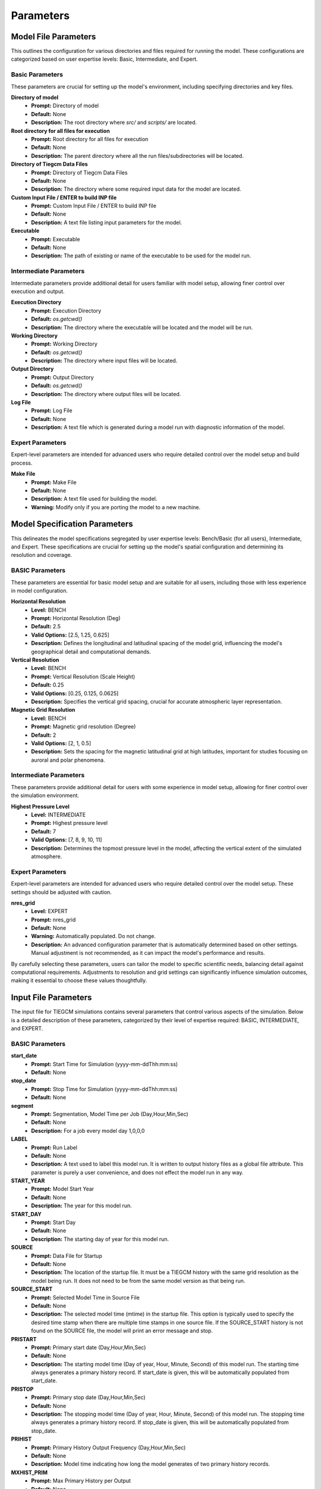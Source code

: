 
Parameters
=====

Model File Parameters
----------------

This outlines the configuration for various directories and files required for running the model. These configurations are categorized based on user expertise levels: Basic, Intermediate, and Expert.

Basic Parameters
""""""""""""""""""""

These parameters are crucial for setting up the model's environment, including specifying directories and key files.

**Directory of model**
    - **Prompt:** Directory of model
    - **Default:** None
    - **Description:** The root directory where `src/` and `scripts/` are located.

**Root directory for all files for execution**
    - **Prompt:** Root directory for all files for execution
    - **Default:** None
    - **Description:** The parent directory where all the run files/subdirectories will be located.

**Directory of Tiegcm Data Files**
    - **Prompt:** Directory of Tiegcm Data Files
    - **Default:** None
    - **Description:** The directory where some required input data for the model are located.

**Custom Input File / ENTER to build INP file**
    - **Prompt:** Custom Input File / ENTER to build INP file
    - **Default:** None
    - **Description:** A text file listing input parameters for the model.

**Executable**
    - **Prompt:** Executable
    - **Default:** None
    - **Description:** The path of existing or name of the executable to be used for the model run.

Intermediate Parameters
""""""""""""""""""""

Intermediate parameters provide additional detail for users familiar with model setup, allowing finer control over execution and output.

**Execution Directory**
    - **Prompt:** Execution Directory
    - **Default:** `os.getcwd()`
    - **Description:** The directory where the executable will be located and the model will be run.

**Working Directory**
    - **Prompt:** Working Directory
    - **Default:** `os.getcwd()`
    - **Description:** The directory where input files will be located.

**Output Directory**
    - **Prompt:** Output Directory
    - **Default:** `os.getcwd()`
    - **Description:** The directory where output files will be located.

**Log File**
    - **Prompt:** Log File
    - **Default:** None
    - **Description:** A text file which is generated during a model run with diagnostic information of the model.

Expert Parameters
""""""""""""""""""""

Expert-level parameters are intended for advanced users who require detailed control over the model setup and build process.

**Make File**
    - **Prompt:** Make File
    - **Default:** None
    - **Description:** A text file used for building the model.
    - **Warning:** Modify only if you are porting the model to a new machine.
  

Model Specification Parameters
----------------

This delineates the model specifications segregated by user expertise levels: Bench/Basic (for all users), Intermediate, and Expert. These specifications are crucial for setting up the model's spatial configuration and determining its resolution and coverage.

BASIC Parameters
""""""""""""""""""""

These parameters are essential for basic model setup and are suitable for all users, including those with less experience in model configuration.

**Horizontal Resolution**
    - **Level:** BENCH
    - **Prompt:** Horizontal Resolution (Deg)
    - **Default:** 2.5
    - **Valid Options:** [2.5, 1.25, 0.625]
    - **Description:** Defines the longitudinal and latitudinal spacing of the model grid, influencing the model's geographical detail and computational demands.

**Vertical Resolution**
    - **Level:** BENCH
    - **Prompt:** Vertical Resolution (Scale Height)
    - **Default:** 0.25
    - **Valid Options:** [0.25, 0.125, 0.0625]
    - **Description:** Specifies the vertical grid spacing, crucial for accurate atmospheric layer representation.

**Magnetic Grid Resolution**
    - **Level:** BENCH
    - **Prompt:** Magnetic grid resolution (Degree)
    - **Default:** 2
    - **Valid Options:** [2, 1, 0.5]
    - **Description:** Sets the spacing for the magnetic latitudinal grid at high latitudes, important for studies focusing on auroral and polar phenomena.

Intermediate Parameters
""""""""""""""""""""

These parameters provide additional detail for users with some experience in model setup, allowing for finer control over the simulation environment.

**Highest Pressure Level**
    - **Level:** INTERMEDIATE
    - **Prompt:** Highest pressure level
    - **Default:** 7
    - **Valid Options:** [7, 8, 9, 10, 11]
    - **Description:** Determines the topmost pressure level in the model, affecting the vertical extent of the simulated atmosphere.

Expert Parameters
""""""""""""""""""""

Expert-level parameters are intended for advanced users who require detailed control over the model setup. These settings should be adjusted with caution.

**nres_grid**
    - **Level:** EXPERT
    - **Prompt:** nres_grid
    - **Default:** None
    - **Warning:** Automatically populated. Do not change.
    - **Description:** An advanced configuration parameter that is automatically determined based on other settings. Manual adjustment is not recommended, as it can impact the model's performance and results.

By carefully selecting these parameters, users can tailor the model to specific scientific needs, balancing detail against computational requirements. Adjustments to resolution and grid settings can significantly influence simulation outcomes, making it essential to choose these values thoughtfully.


Input File Parameters
----------------

The input file for TIEGCM simulations contains several parameters that control various aspects of the simulation. Below is a detailed description of these parameters, categorized by their level of expertise required: BASIC, INTERMEDIATE, and EXPERT.

BASIC Parameters
""""""""""""""""""""

**start_date**
    - **Prompt:** Start Time for Simulation (yyyy-mm-ddThh:mm:ss)
    - **Default:** None

**stop_date**
    - **Prompt:** Stop Time for Simulation (yyyy-mm-ddThh:mm:ss)
    - **Default:** None

**segment**
    - **Prompt:** Segmentation, Model Time per Job (Day,Hour,Min,Sec)
    - **Default:** None
    - **Description:** For a job every model day 1,0,0,0

**LABEL**
    - **Prompt:** Run Label
    - **Default:** None
    - **Description:** A text used to label this model run. It is written to output history files as a global file attribute. This parameter is purely a user convenience, and does not effect the model run in any way.

**START_YEAR**
    - **Prompt:** Model Start Year
    - **Default:** None
    - **Description:** The year for this model run.

**START_DAY**
    - **Prompt:** Start Day
    - **Default:** None
    - **Description:** The starting day of year for this model run.

**SOURCE**
    - **Prompt:** Data File for Startup
    - **Default:** None
    - **Description:** The location of the startup file. It must be a TIEGCM history with the same grid resolution as the model being run. It does not need to be from the same model version as that being run.

**SOURCE_START**
    - **Prompt:** Selected Model Time in Source File
    - **Default:** None
    - **Description:** The selected model time (mtime) in the startup file. This option is typically used to specify the desired time stamp when there are multiple time stamps in one source file. If the SOURCE_START history is not found on the SOURCE file, the model will print an error message and stop.

**PRISTART**
    - **Prompt:** Primary start date (Day,Hour,Min,Sec)
    - **Default:** None
    - **Description:** The starting model time (Day of year, Hour, Minute, Second) of this model run. The starting time always generates a primary history record. If start_date is given, this will be automatically populated from start_date.

**PRISTOP**
    - **Prompt:** Primary stop date (Day,Hour,Min,Sec)
    - **Default:** None
    - **Description:** The stopping model time (Day of year, Hour, Minute, Second) of this model run. The stopping time always generates a primary history record. If stop_date is given, this will be automatically populated from stop_date.

**PRIHIST**
    - **Prompt:** Primary History Output Frequency (Day,Hour,Min,Sec)
    - **Default:** None
    - **Description:** Model time indicating how long the model generates of two primary history records.

**MXHIST_PRIM**
    - **Prompt:** Max Primary History per Output
    - **Default:** None
    - **Description:** The maximum number of records in one primary history file. When this amount of histories have been written to the current OUTPUT file, the next OUTPUT file is created and it receives subsequent histories. This parameter can be adjusted to control the size of primary output files.

**OUTPUT**
    - **Prompt:** Primary Output
    - **Default:** None
    - **Description:** The filenames of primary history files. Multiple files are supported.

**SECSTART**
    - **Prompt:** Start Time for Secondary History Output (Day,Hour,Min,Sec)
    - **Default:** None
    - **Description:** The starting model time (Day of year, Hour, Minute, Second) to generate the first secondary history record. If start_date is given, this will be automatically populated from start_date.

**SECSTOP**
    - **Prompt:** Stop Time for Secondary History Output (Day,Hour,Min,Sec)
    - **Default:** None
    - **Description:** The stopping model time (Day of year, Hour, Minute, Second) to generate the last secondary history record. If stop_date is given, this will be automatically populated from stop_date.

**SECHIST**
    - **Prompt:** Secondary History Output Frequency (Day,Hour,Min,Sec)
    - **Default:** None
    - **Description:** Model time indicating how long the model generates of two secondary history records.

**MXHIST_SECH**
    - **Prompt:** Max Secondary History per Output
    - **Default:** None
    - **Description:** The maximum number of records in one secondary history file. When this amount of histories have been written to the current SECOUT file, the next SECOUT file is created and it receives subsequent histories. This parameter can be adjusted to control the size of secondary output files.

**SECOUT**
    - **Prompt:** Secondary Output
    - **Default:** None
    - **Description:** The filenames of secondary history files. Multiple files are supported.

**SECFLDS**
    - **Prompt:** Secondary Output Fields
    - **Default:** ["TN", "UN", "VN", "NE", "TEC", "POTEN", "Z", "ZG"]
    - **Description:** Names of history fields to be outputted. These may be either fields that are also saved on primary histories (so-called "prognostic" fields), fields that have been requested via addfld calls in the source code, or fields available via the diagnostics module.

**STEP**
    - **Prompt:** Model Time Step in Seconds
    - **Default:** None
    - **Description:** The time step of the model in seconds. Default value is 60 seconds for 5-degree resolution, 30 seconds for 2.5-degree resolution, 10 seconds for 1.25-degree resolution, and 5 seconds for 0.625-degree resolution. During periods of quiet solar activity, the model can often be run at larger time steps. During periods of intense solar activity, the model may become numerically unstable. In this case, reducing the time step may be necessary for the model get through the rough period.

**NSTEP_SUB**
    - **Prompt:** Number of O+ Sub-Cycling per Time Step
    - **Default:** 10
    - **Description:** The number of iterations in one model time step for the O+ solver, the actual O+ time step is STEP/NSTEP_SUB.

**POTENTIAL_MODEL**
    - **Prompt:** High-Latitude Potential Model
    - **Default:** "HEELIS"
    - **Valid Options:** ["HEELIS", "WEIMER"]
    - **Description:** The high-latitude potential model used to calculate electric potential above a specified latitude. It can be either Heelis or Weimer.

**GPI_NCFILE**
    - **Prompt:** GPI Data File
    - **Default:** None
    - **Description:** The location of the GPI file containing 3-hourly KP and daily F107, F107A to drive high-latitude convection and the auroral precipitation oval.
    - **Warning:** If GPI_NCFILE is specified, then KP and POWER/CTPOTEN are skipped. If further POTENTIAL_MODEL is WEIMER and IMF_NCFILE is specified, then the Weimer model and aurora will be driven by the IMF data, and only F107 and F107A will be read from the GPI data file.

**IMF_NCFILE**
    - **Prompt:** IMF Data File
    - **Default:** None
    - **Description:** The location of the IMF file containing hourly BXIMF, BYIMF, BZIMF, SWDEN, SWVEL. The data will be used to drive the Weimer 2005 potential model.
    - **Warning:** This can be set only if POTENTIAL_MODEL is WEIMER. If IMF file is specified BXIMF, BYIMF, BZIMF, SWDEN, and SWVEL are skipped. If the current model time is not available on the IMF data file, the model will print an error message and stop.

**KP**
    - **Prompt:** Geomagnetic Activity Index
    - **Default:** None
    - **Warning:** If KP is specified and POWER and/or CTPOTEN are skipped, then the given KP will be used to calculate POWER and/or CTPOTEN using empirical formulas, which are used in auroral parameterization and Heelis model.

**POWER**
    - **Prompt:** Hemispheric Power
    - **Default:** None
    - **Description:** Used in auroral parameterization and Heelis model.

**CTPOTEN**
    - **Prompt:** Cross-Tail Potential
    - **Default:** None
    - **Description:** Used in the auroral parameterization and Heelis model.
    - **Warning:** If POTENTIAL_MODEL is WEIMER, then the user is not allowed to provide CTPOTEN because it will be calculated from the Weimer electric potential.

**BXIMF**
    - **Prompt:** Interplanetary Magnetic Field Bx in nT
    - **Default:** None
    - **Warning:** Only used if POTENTIAL_MODEL is WEIMER

**BYIMF**
    - **Prompt:** Interplanetary Magnetic Field By in nT
    - **Default:** None
    - **Warning:** Only used if POTENTIAL_MODEL is WEIMER

**BZIMF**
    - **Prompt:** Interplanetary Magnetic Field Bz in nT
    - **Default:** None
    - **Warning:** Only used if POTENTIAL_MODEL is WEIMER

**SWDEN**
    - **Prompt:** Solar Wind Density in cm-3
    - **Default:** None
    - **Warning:** Only used if POTENTIAL_MODEL is WEIMER

**SWVEL**
    - **Prompt:** Solar Wind Velocity in km/s
    - **Default:** None
    - **Warning:** Only used if POTENTIAL_MODEL is WEIMER

**F107**
    - **Prompt:** Daily F10.7
    - **Default:** None
    - **Description:** Daily 10.7 cm solar flux.

**F107A**
    - **Prompt:** 81-Day Average of F10.7
    - **Default:** None
    - **Description:** 81-day averaged 10.7 cm solar flux.

INTERMEDIATE Parameters
""""""""""""""""""""

**AMIENH,AMIESH**
    - **Prompt:** AMIE Northern and Southern Hemisphere Data
    - **Default:** None
    - **Description:** Data files containing output from the AMIE model to be imported into TIEGCM. AMIENH is northern hemisphere, AMIESH is southern hemisphere. Contact Gang Lu (ganglu@ucar.edu) for more information.

**BGRDDATA_NCFILE**
    - **Prompt:** Data File for Zonal Mean Climatology of T, U, V, Z
    - **Default:** None
    - **Description:** Data file providing zonal mean climatology of T, U, V, and Z coming from either empirical models (e.g., MSIS, HWM) or reanalysis data (e.g., NOGAPS-ALPHA). If no input file is specified, a flat lower boundary (U = V = 0, T = 181K, Z = 96.4km) is employed by default.

**GSWM_MI_DI_NCFILE**
    - **Prompt:** Data File for Migrating Diurnal Tidal Perturbation of T, U, V, Z from GSWM
    - **Default:** None
    - **Description:** The location of Global Scale Wave Model files containing migrating diurnal tidal perturbations.

**GSWM_MI_SDI_NCFILE**
    - **Prompt:** Data File for Migrating Semi-Diurnal Tidal Perturbation of T, U, V, Z from GSWM
    - **Default:** None
    - **Description:** The location of Global Scale Wave Model files containing migrating semidiurnal tidal perturbations.

**GSWM_NM_DI_NCFILE**
    - **Prompt:** Data File for Non-Migrating Diurnal Tidal Perturbation of T, U, V, Z from GSWM
    - **Default:** None
    - **Description:** The location of Global Scale Wave Model files containing nonmigrating diurnal tidal perturbations.

**GSWM_NM_SDI_NCFILE**
    - **Prompt:** Data File for Non-Migrating Semi-Diurnal Tidal Perturbation of T, U, V, Z from GSWM
    - **Default:** None
    - **Description:** The location of Global Scale Wave Model files containing nonmigrating semidiurnal tidal perturbations.

**CTMT_NCFILE**
    - **Prompt:** Data File for Tidal Perturbation of T, U, V, Z from CTMT
    - **Default:** None
    - **Description:** The location of Climatological Tidal Model of the Thermosphere files containing all tidal perturbations.

EXPERT Parameters
""""""""""""""""""""

**CALENDAR_ADVANCE**
    - **Prompt:** Flag Controling Whether the Model Date Changes Across One Day
    - **Default:** 1
    - **Valid Options:** [0, 1]
    - **Description:** If CALENDAR_ADVANCE is 1, then the calendar time is advanced from START_DAY, iday (init_module) is incremented every 24 hours, and the sun's declination and longitude is recalculated (see sub advance_day in advance.F and sub sunloc in magfield.F), thereby allowing seasonal change to take place. The earth's orbital eccentricity "sfeps" is also updated as a 6% variation in solar output over a year. If 0, the model date doesn't change and is referred to as a "steady-state" run. This is often used to advance the model to a "steady-state" for a given date, prior to a production run with CALENDAR_ADVANCE=1.

**TIDE,TIDE2**
    - **Prompt:** Hough Mode Amplitudes and Phases of Semi-Diurnal/Diurnal Tides
    - **Default:** None
    - **Warning:** TIDE and TIDE2 should be specified only for experiments where amplitude and phases of the tides must be used.

**AURORA**
    - **Prompt:** Flag for Auroral Parameterization
    - **Default:** 1
    - **Valid Options:** [0, 1]
    - **Description:** If AURORA is 1, use Roble & Ridley (1987) auroral model; if 0, no auroral model is applied.

**DYNAMO**
    - **Prompt:** Flag for Electrodynamo Calculation
    - **Default:** 1
    - **Valid Options:** [0, 1]
    - **Description:** If DYNAMO is 1, then dynamo (pdynamo.F) will be called, and ion drift velocities will be calculated. If 0, then dynamo will not be called, and ion drift velocities will be zero.

**CALC_HELIUM**
    - **Prompt:** Flag for Helium Calculation
    - **Default:** 1
    - **Valid Options:** [0, 1]
    - **Description:** If CALC_HELIUM is 1, Helium is calculated as a major composition species. If 0, Helium is zeroed out. If CALC_HELIUM is 1 and the source history does not have Helium, then Helium will be initialized globally to 0.1154E-5.

**EDDY_DIF**
    - **Prompt:** Flag for Day-of-Year Dependent Eddy Diffusion Coefficient
    - **Default:** 0
    - **Valid Options:** [0, 1]
    - **Description:** If EDDY_DIF is 1, then day-of-year dependent eddy diffusion will be calculated, otherwise eddy diffusion will be set to pressure-dependent constants. See cons.F.

**JOULEFAC**
    - **Prompt:** Joule Heating Factor
    - **Default:** 1.5
    - **Description:** This factor is multiplied by the joule heating calculation (see subroutine qjoule_tn in qjoule.F).

**COLFAC**
    - **Prompt:** O-O+ Collision Frequency Factor
    - **Default:** 1.5
    - **Description:** O-O+ collision frequency, alias the "Burnside Factor". Default is 1.5, but there have been recommendations for 1.3. COLFAC is used in lamdas.F and oplus.F.

**ELECTRON_HEATING**
    - **Prompt:** Thermal Electron Heating Scheme
    - **Default:** 6
    - **Valid Options:** [4, 6]
    - **Description:** 4 for the 4th order scheme (Swartz & Nisbet 1972) and 6 for the 6th order scheme (Smithtro & Solomon 2008).

**HE_COEFS_NCFILE**
    - **Prompt:** Data File for Helium Coefficients
    - **Default:** None
    - **Description:** The location of Helium coefficient data file used for Helium upper boundary flux calculation.

**SABER_NCFILE**
    - **Prompt:** Data File for Tidal Perturbation of T, Z from SABER
    - **Default:** None
    - **Description:** The location of SABER files containing tidal perturbations of temperature and geopotential height.

**TIDI_NCFILE**
    - **Prompt:** Data File for Tidal Perturbation of U, V from TIDI
    - **Default:** None
    - **Description:** The location of TIDI files containing tidal perturbations of zonal and meridional neutral winds.

**OPDIFFCAP**
    - **Prompt:** Maximum O+ Ambipolar Diffusion coefficient
    - **Default:** 0
    - **Description:** Optional cap on ambipolar diffusion coefficient for O+. This can improve model stability in the topside F-region, but it is only recommended as a last resort since it will change model results. The default is 0, i.e., no cap. If this is non-zero (provided by the user), then it is implemented in subroutine rrk of src/oplus.F.

**CURRENT_PG**
    - **Prompt:** Flag for Pressure Gradient and Gravity Force in Electrodynamo
    - **Default:** 1
    - **Valid Options:** [0, 1]
    - **Description:** If CURRENT_PG is 1, current due to plasma pressure gradient and gravity is calculated and included as a forcing term in the dynamo equation (ignored if DYNAMO is 0).

**CURRENT_KQ**
    - **Prompt:** Flag for Current Sheet Calculation in Electrodynamo
    - **Default:** 0
    - **Valid Options:** [0, 1]
    - **Description:** If CURRENT_KQ is 1, then height-integrated current density of current sheet, and upward current density at the top of the ionosphere is calculated (ignored if DYNAMO is 0). See current.F90 to save JQR, JE13D, JE23D, KQPHI, KQLAM.

**DOECLIPSE**
    - **Prompt:** Flag for Eclipse Mask
    - **Default:** false
    - **Valid Options:** [true, false]
    - **Description:** Apply an Eclipse mask if an eclipse occurs during this event. Will do nothing if there are no eclipses during this event. Applies partial, annular, or total solar eclipse masks.

**ONEWAY**
    - **Prompt:** Enable One-way Coupling To Remix
    - **Default:** false
    - **Valid Options:** [true, false]
    - **Description:** Enable one-way coupling from remix to TIEGCM. Read remix h5 file. Must be named or linked as msphere.mix.h5.
    - **Warning:** HEELIS must be set for One-way Coupling

**other_input**
    - **Prompt:** Other input parameters
    - **Default:** [null]
    - **Warning:** Advanced usage only. Intended for users with a deep understanding of TIEGCM configurations and requirements.



PBS Job Parameters
----------------------------

This document details the configuration for PBS job parameters required for running the model on Derecho and Pleiades supercomputers. Parameters are organized by the system and user expertise levels: Basic, Intermediate, and Expert.

Derecho System Parameters
""""""""""""""""""""

Basic Parameters
""""""""""

**Project Code**
    - **Prompt:** Project Code
    - **Default:** P28100036
    - **Description:** Identifier for the project under which the job is submitted.

**Requested Wall Time**
    - **Prompt:** WARNING: You are responsible for ensuring that the wall time is sufficient to run a segment of your simulation! Requested wall time for each PBS job segment (HH:MM:SS)
    - **Default:** 12:00:00
    - **Warning:** Maximum walltime is 12:00:00.

Intermediate Parameters
""""""""""

**PBS Queue Name**
    - **Prompt:** PBS queue name
    - **Default:** main
    - **Valid Options:** [develop, main, preempt]
    - **Description:** The queue in which the job will be submitted.

**PBS Job Priority**
    - **Prompt:** PBS job priority
    - **Default:** regular
    - **Valid Options:** [premium, regular, economy, preempt]

Expert Parameters
""""""""""

**Select (Number of Nodes)**
    - **Prompt:** Number of nodes to request
    - **Default:** None
    - **Description:** Specifies the total number of nodes allocated for the job. Adjust based on the job's computational requirements.

**NCPUs (Cores per Node)**
    - **Prompt:** Number of cores per node
    - **Default:** None
    - **Description:** Determines the number of CPU cores per node. This should align with the parallelization and performance characteristics of your application.

**MPIProcs (MPI Ranks per Node)**
    - **Prompt:** Number of MPI ranks per node
    - **Default:** None
    - **Description:** Configures the distribution of MPI processes across the allocated nodes. This setting is pivotal for applications with MPI-based parallelization.

**NProcs (Total MPI Processes)**
    - **Prompt:** nprocs (nnodes * mpiprocs)
    - **Default:** None
    - **Description:** Automatically calculated as the product of nodes and MPI processes per node. It represents the total number of MPI processes deployed.

**Saved Module List**
    - **Prompt:** Saved Module List
    - **Description:** Optionally add a saved list or ENTER to add the individual modules.

**Modules to Load**
    - List of modules to be loaded for the job.

**Additional Settings**
    - **Prompt:** Additional settings or env variables
    - **Description:** Any extra PBS directives or environment variables to be set.

Pleiades System Parameters
""""""""""""""""""""

Basic Parameters
""""""""""

**PBS Queue Name**
    - **Prompt:** PBS queue name
    - **Default:** normal
    - **Valid Options:** [low, normal, long, debug, devel]
    - **Description:** The queue in which the job will be submitted on Pleiades.

**Requested Wall Time**
    - **Prompt:** WARNING: You are responsible for ensuring that the wall time is sufficient to run a segment of your simulation! Requested wall time for each PBS job segment (HH:MM:SS)
    - **Default:** 12:00:00
    - **Warning:** Maximum walltime on normal queue is 12:00:00.

Expert Parameters
""""""""""

**Model (System on PFE)**
    - **Prompt:** System on PFE to use
    - **Default:** "bro"
    - **Valid Options:** ["bro", "has", "ivy", "san"]
    - **Description:** Selects the specific hardware architecture within Pleiades to target for the job. Choice affects available resources and performance.

**Select (Number of Nodes)**
    - **Prompt:** Number of nodes to request
    - **Default:** None
    - **Description:** Defines the total number of compute nodes for the job. Essential for scaling and resource allocation.

**NCPUs (Cores per Node)**
    - **Prompt:** Number of cores per node
    - **Default:** None
    - **Description:** Sets the number of cores per node to utilize. Important for jobs requiring high parallelism.

**MPIProcs (MPI Ranks per Node)**
    - **Prompt:** Number of MPI ranks per node
    - **Default:** None
    - **Description:** Specifies the number of MPI ranks per node, defaulting to the number of CPU cores. Adjust according to your application's parallelization needs.

**NProcs (Total MPI Processes)**
    - **Prompt:** nprocs (nnodes * mpiprocs)
    - **Default:** None
    - **Description:** Automatically calculated as the product of nodes and MPI processes per node. It represents the total number of MPI processes deployed.

**Modules to Load**
    - List of modules specific to Pleiades to be loaded for the job.

**Additional Settings**
    - **Prompt:** Additional settings or env variables
    - **Default:** ["setenv MPI_TYPE_DEPTH 32"]
    - **Description:** Any extra directives or environment variables specific to Pleiades.